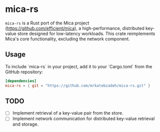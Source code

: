 #+AUTHOR:    M.R. Siavash Katebzadeh
#+EMAIL:     (concat "mr" at-sign "katebzadeh.xyz")
#+LANGUAGE:  en
#+OPTIONS:   H:4 num:nil toc:nil p:t

* mica-rs

~mica-rs~ is a Rust port of the Mica project (https://github.com/efficient/mica), a high-performance, distributed key-value store designed for low-latency workloads.
This crate reimplements Mica's core functionality, excluding the network component.

** Usage

To include `mica-rs` in your project, add it to your `Cargo.toml` from the GitHub repository:

#+begin_src toml
[dependencies]
mica-rs = { git = "https://github.com/mrkatebzadeh/mica-rs.git" }
#+end_src

** TODO
- [ ] Implement retrieval of a key-value pair from the store.
- [ ] Implement network communication for distributed key-value retrieval and storage.
